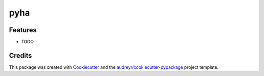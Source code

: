 ====
pyha
====


.. image:: https://img.shields.io/pypi/v/pyha.svg
    :target: https://pypi.python.org/pypi/pyha

.. image:: https://img.shields.io/travis/petspats/pyha.svg
    :target: https://travis-ci.org/petspats/pyha

.. image:: https://readthedocs.org/projects/pyha/badge/?version=latest
    :target: https://pyha.readthedocs.io/en/latest/?badge=latest
        :alt: Documentation Status

.. image:: https://pyup.io/repos/github/petspats/pyha/shield.svg
    :target: https://pyup.io/repos/github/petspats/pyha/
     :alt: Updates


    Pyhton to hardware


    * Free software: Apache Software License 2.0
    * Documentation: https://pyha.readthedocs.io.


Features
--------

* TODO

Credits
-------

This package was created with Cookiecutter_ and the `audreyr/cookiecutter-pypackage`_ project template.

.. _Cookiecutter: https://github.com/audreyr/cookiecutter
.. _`audreyr/cookiecutter-pypackage`: https://github.com/audreyr/cookiecutter-pypackage

